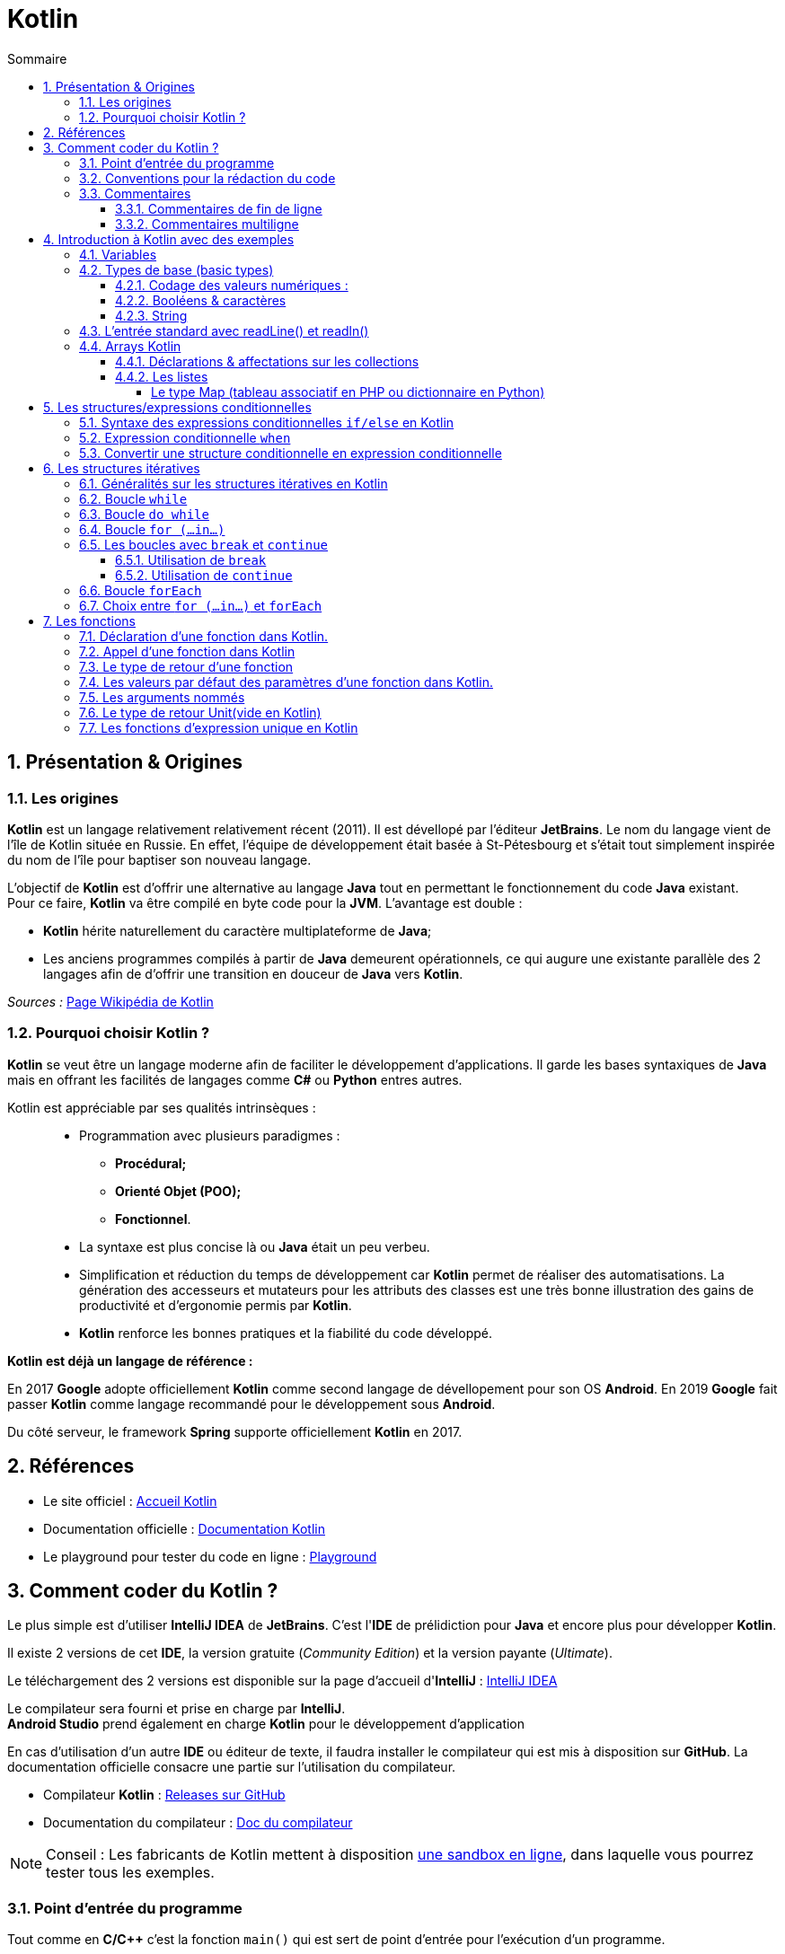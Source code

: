 = Kotlin 
// Activation de la numérotaion des sections :
:sectnums:
//
// Attributs du sommaire :
:toc: left
:toclevels: 5
:toc-title: Sommaire
//
// Localisation des images :
:imagesdir: ./assets/images
//
// Option d'affichage des codes sources :
:source-highlighter: rouge
:pygments-style: manni
:pygments-linenums-mode: inline





== Présentation & Origines

=== Les origines

*Kotlin* est un langage relativement relativement récent (2011). Il est dévellopé par l'éditeur *JetBrains*. Le nom du langage vient de l'île de Kotlin située en Russie. En effet, l'équipe de développement était basée à St-Pétesbourg et s'était tout simplement inspirée du nom de l'île pour baptiser son nouveau langage.




L'objectif de *Kotlin* est d'offrir une alternative au langage *Java* tout en permettant le fonctionnement du code *Java* existant. +
Pour ce faire, *Kotlin* va être compilé en byte code pour la *JVM*. L'avantage est double :

* *Kotlin* hérite naturellement du caractère multiplateforme de *Java*;
* Les anciens programmes compilés à partir de *Java* demeurent opérationnels, ce qui augure une existante parallèle des 2 langages afin de d'offrir une transition en douceur de *Java* vers *Kotlin*.

_Sources :_ https://fr.wikipedia.org/wiki/Kotlin_(langage)[Page Wikipédia de Kotlin]


=== Pourquoi choisir Kotlin ?

*Kotlin* se veut être un langage moderne afin de faciliter le développement d'applications. Il garde les bases syntaxiques de *Java* mais en offrant les facilités de langages comme *C#* ou *Python* entres autres.


Kotlin est appréciable par ses qualités intrinsèques : ::
* Programmation avec plusieurs paradigmes :
** *Procédural;*
** *Orienté Objet (POO);*
** *Fonctionnel*.
* La syntaxe est plus concise là ou *Java* était un peu verbeu.
* Simplification et réduction du temps de développement car *Kotlin* permet de réaliser des automatisations. La génération des accesseurs et mutateurs pour les attributs des classes est une très bonne illustration des gains de productivité et d'ergonomie permis par *Kotlin*.
* *Kotlin* renforce les bonnes pratiques et la fiabilité du code développé.

*Kotlin est déjà un langage de référence :*

En 2017 *Google* adopte officiellement *Kotlin* comme second langage de dévellopement pour son OS *Android*. En 2019 *Google* fait passer *Kotlin* comme langage recommandé pour le développement sous *Android*.

Du côté serveur, le framework *Spring* supporte officiellement *Kotlin* en 2017.


== Références

* Le site officiel : https://kotlinlang.org[Accueil Kotlin]
* Documentation officielle :  https://kotlinlang.org/docs/home.html[Documentation Kotlin]
* Le playground pour tester du code en ligne : https://play.kotlinlang.org/[Playground]


== Comment coder du Kotlin ?

Le plus simple est d'utiliser *IntelliJ IDEA* de *JetBrains*. C'est l'*IDE* de prélidiction pour *Java* et encore plus pour développer *Kotlin*.

Il existe 2 versions de cet *IDE*, la version gratuite (_Community Edition_) et la version payante (_Ultimate_).

Le téléchargement des 2 versions est disponible sur la page d'accueil d'*IntelliJ* : https://www.jetbrains.com/fr-fr/idea/[IntelliJ IDEA]

Le compilateur sera fourni et prise en charge par *IntelliJ*. +
*Android Studio* prend également en charge *Kotlin* pour le développement d'application

En cas d'utilisation d'un autre *IDE* ou éditeur de texte, il faudra installer le compilateur qui est mis à disposition sur *GitHub*. La documentation officielle consacre une partie sur l'utilisation du compilateur.

* Compilateur *Kotlin* : https://github.com/JetBrains/kotlin/releases[Releases sur GitHub]
* Documentation du compilateur : https://kotlinlang.org/docs/command-line.html[Doc du compilateur]

[NOTE]
Conseil : Les fabricants de Kotlin mettent à disposition  https://play.kotlinlang.org/[une sandbox en ligne], dans laquelle vous pourrez tester tous les exemples.


=== Point d'entrée du programme

Tout comme en *C/C++* c'est la fonction `main()` qui est sert de point d'entrée pour l'exécution d'un programme.

La définition d'une fonction se fait avec le mot clé [yellow]*fun*



.Hello World en Kotlin
[source,kotlin]
----
fun main(){
    println("Hello World !")
}
----

=== Conventions pour la rédaction du code

Comme d'autres de langages, Kotlin préconise de bonnes pratiques sur la formatage du code (nombre d'espace ,nommage des identifiants, etc).


* Convention de nommage des variables, utiliser la convention *camelCase*, une notation consistant à écrire un ensemble de mots en les liant sans espace ni ponctuation, et en mettant en capitale la première lettre de chaque mot. La première lettre du premier mot étant en minuscule exemple : *maVariable*  

* Placer des espaces entre les opérandes et opérateurs : 
** `5 + 3 * 2 / 4`
** `a + 3 * b`

* Placer un espace entre la paire ouvrant et le mot clé d'une structure de contrôle (`if`, `while`, `for`, et `when`,) :
** `if (a == 2)`
** `while (x > 2)`
** `for (i in 1..5)`

* Pas d'espace entre la parenthèse ouvrant et l'identifiant d'une fonction, méthode, etc :
** `fun exemple()`
** `classe UneClasse(val x Int)`

* NE PAS placer un espace avant `:`, mais TOUJOURS placer un espace après
** déclaration d'une variable et de son type.

----
val myNumber: Long = 40_000
----

=== Commentaires

==== Commentaires de fin de ligne

Ce type de commentaire est placé en fin d'une ligne d'instruction ou seul mais sur une seule ligne.
Ils sont introduits par un double slash : `//` 

[source, Kotlin]
.Exemples de commentaires simples :
----
    // Affichage des informations :
    println("Texte affiché dans le terminal.")  
    // println ajoute le saut de ligne
----


==== Commentaires multiligne

On retrouve la même syntaxe que pour les langages comme C/C++/Java. On utilise la combinaison `/*` en ouverture de commentaire et `*/` en fermeture de commentaire.


[source, Kotlin]
.Exemple :
----
    /* Utilisation d'un commentaire multiligne :
    1ère ligne...
    2e ligne
    ...
    et ligne de fin. */
----


== Introduction à Kotlin avec des exemples


=== Variables
Kotlin connaît deux types de variables : *les variables immuables*, qui sont en lecture seule, sont introduites par *val*. *Les autres variables*, dont la valeur est modifiable au fil du programme, sont introduites par *var*.

====
[,kotlin]
----
val nom = "John"
var age = 22
----
====
Contrairement au nom, qui est fixe, l’âge peut être adapté, par exemple dans une fonction.

[NOTE]
Dans cet exemple, Kotlin a déterminé seul le type de valeur des variables. Il est également possible d’indiquer individuellement ces types de base.
*val nom: String = "John"*


=== Types de base (basic types)

Kotlin travaille avec certains types de variables et de classes. Chaque type est un objet, ce qui distingue quelque peu Kotlin de Java. 

==== Codage des valeurs numériques :

NOTE: Tous les types numériques héritent de classe [fuchsia]*Number*.

.Codage des nombres entiers :
[width="100%",options="header"]
|===
| *MOT CLE DU TYPE* | *TAILLE MEMOIRE* (bits) | *VALEUR MINI* | *VALEUR MAXI*
| [fuchsia]*Byte* | 8 | -128 |  127
| [fuchsia]*Short* | 16 | -32 768  | 32 767 
| [fuchsia]*Int* | 32 | -2^31^ |  2^31^  - 1
| [fuchsia]*Long* | 64 |  -2^63^ | 2^63^  - 1 
|===


*Rappel :* :: En *Java/Kotlin* l'occupation maximale en mémoire (taille) ne dépend pas de la cible (OS & machine).

.Codage des nombres à virgule flottante :
[width="100%",options="header"]
|===
| *MOT CLE DU TYPE* | *TAILLE MEMOIRE* (bits) | *BITS MANTISSE* | *BITS EXPOSANT*
| [fuchsia]*Float* | 32 | 24 | 8
| [fuchsia]*Double* | 64 | 53 | 11  
|===

CAUTION: La comparaison de valeurs numériques en Kotlin ne peut se faire que [black]*si les deux valeurs sont strictement du même type !* Deux valeurs indentiques mais de types différents ne seront pas considérés comme égaux ! Voir exemple ci-dessous.

[source, Kotlin]
.Exemple : Comparaison du type de 2 variables :
----
    val quinze_Int: Int = 15
    val quinze_Long: Long = 15
    
    // Vérification des types :
    println("quinze_Int is Int : ${quinze_Int is Int}")
    println("quinze_Long is Long : ${quinze_Long is Long}")
----

Tout se passe bien et on obtient le bon résultat dans la console.

.Console :
----
quinze_Int is Int : true
quinze_Long is Long : true

Process finished with exit code 0
----

Ajoutons maintenant une instruction de comparaison d'égalité stricte.

[source, Kotlin]
.Ajout de la comparaison des valeurs des 2 variables :

----
    println("quinze_Int == quinze_Long : ${quinze_Int == quinze_Long}")
----

Et là nous obtenons une erreur.
.Console :
----
Kotlin: Operator '==' cannot be applied to 'Int' and 'Long'
----

On ne peut réaliser de comparaison d'égalité entre un objet de la classe Int et un objet de la classe Long.

Par contre on peut appliquer des comparaisons [red]*<*, [red]*<+++=+++*, [red]*>* et [red]*>=*.

NOTE: [black]*Quels types privilègier pour les valeurs numériques ? :* Pour les valeurs entières il est conseillé d'utiliser le type [black]*Int* et pour les décimaux le type [black]*Double*. 

Dans Kotlin, vous pouvez utiliser des nombres sans aucune balise : le compilateur comprend que ce sont des valeurs numériques. Les virgules sont réalisées à l’aide de points. Afin de permettre une meilleure lisibilité, les séparateurs de milliers peuvent être représentés à l’aide de tirets. 

====
[,kotlin]
----
val myNumber: Long = 40_000
----
====
Il est possible de convertir un nombre d’un type en nombre d’un autre type.

====
[,kotlin]
----
val myInt = 600
val myLong= myInt.toLong()
----
====
La commande *toLong* convertit la valeur « Int » en valeur « Long ». La commande fonctionne de façon analogue pour les autres types de nombres.

==== Booléens & caractères

On trouve 2 autres types que sont les *Booléens* et les  *Caractères* :

.Codage des booléens et caractères
[width="100%",options="header"]
|===
|*MOT CLE DU TYPE* | *DESCRIPTION*
| [fuchsia]*Boolean* | Ne prend que 2 valeurs dites booléennes : *true* ou *false*
| [fuchsia]*Char* | Stock un caractère unique. 
|===

WARNING: En raison du typage fort de *Kotlin* on ne peut pas réaliser de tests logiques comme `true == 1` ou `false == 0` Le compilateur considéra cela comme une erreur.

Pour les caractères, Kotlin met également à disposition le type de données spécifique Character : *Char*. Pour initialiser la variable plutôt que de d'utiliser des guillemets doubles, on utilise des guillemets simples.

[source,kotlin]
----
val lettre: Char = 'a'
----



==== String
Un string est un ensemble de mots ou des phrases complètes, autrement dit, une chaîne de caractères. Pour utiliser un string dans Kotlin, placez le texte entre des guillemets doubles. Si vous souhaitez intégrer plusieurs lignes de texte, il est nécessaire d’ajouter trois guillemets doubles au début et à la fin (raw string).

====
[,kotlin]
----
val myString = "Ce string comporte une seule ligne."
val myLongString = """Ce string s'étend
sur plusieurs lignes."""
----
====

Comme dans de nombreux langages de programmation, Kotlin permet l’utilisation de caractères d’échappement : une barre oblique inversée permet de désigner un caractère ne faisant pas partie du string et devant être traité comme un caractère de contrôle. À l’inverse, une barre oblique inversée permet également d’insérer dans le string des caractères ayant normalement une autre signification dans Kotlin. Les caractères d’échappement suivants sont possibles :

1. \t : tabulation
2. \b : retour arrière
3. \n : nouvelle ligne
4. \r : retour chariot
5. \' : guillemets simples
6. \" : guillemets doubles
7. \\ : barre oblique inversée
8. \$ : symbole dollar

Dans les strings, le symbole dollar sert à indiquer une balise. Il est possible de la définir comme variable lors d’une étape préalable. La balise est alors remplacée par une véritable valeur dans l’édition.



====
[,kotlin]
----
val author = "Sandra"
val myString = "Ce texte a été écrit par $author"
----
====

=== L’entrée standard avec readLine() et readln()

Kotlin dispose de la fonction readLine() pour permettre la lecture de valeur dans la console. La
fonction readLine() retourne systématique la saisie sous la forme d’un String ( idem en Python avec la fonction input() 
La fonction readLine() peut retourner le type null si la touche entrée est frappée sans aucune
entrée préalable.
Il existe depuis la version 1.6 de Kotlin une variante court de readLine() qui est readln().

.en Python
[source,kotlin]
----
nb = int (input("entrer un nombre"))
----

.en Kotlin
[source,kotlin]
----
println("entrer un nombre ")
val nb1 = readln().toInt()

println("entrer un nombre 2")
val nb2 = readln().toInt()
println("l'addition de $nb1 + $nb2 = ${nb1 + nb2} ")
----

CAUTION: Les fonctions *readline()* et *readln()* ne fonctionnent pas sur la sandbox en ligne.

=== Arrays Kotlin
Dans Kotlin, un array est une collection de données. Vous pouvez construire un array avec arrayOf() ou Array(). La première de ces fonctions est simple :

[source,kotlin]
----
val tabEleves = arrayOf("adriEn","ahmeD","bertrand","éric","oliv","tom")

tabEleves[1] = "hamed"// on remplace ahmed par hamed

tabEleves.sort() // classement alphabétique
    
for(eleve in tabEleves){ // parcours du tableau
	println(eleve)
}
----


Si on souhaite limiter l’array à un type, il suffit de l’indiquer dans la fonction.
[source,kotlin]
----
val myArray2 = arrayOf<Int>(10, 20, 30)
----

==== Déclarations & affectations sur les collections

Les collections sont utilisées pour stocker et manipuler des groupes d'objets ou de données. Plusieurs types de collections sont disponibles avec Kotlin, notamment:

*  Listes - Collections ordonnées d'éléments permettant des doublons.
*  Set :  Collections non ordonnées d'éléments uniques.
* Map  – Collections de paires clé-valeur, où chaque clé est unique.

A la différence des *Array*, les collections pourront être initialisées comme étant immuable ou mutables. C'est la fonction d'initialisation qui va affecter ce caractère à la liste instanciée. Ici le caractère de mutabilité concerne bien les valeurs stockées dans la liste. La mutabilité de la référence quant à elle repose toujours sur les mots clés [red]*var* et [red]*val*. +
Nous opterons pour des références immuables dans nos prochains exemples.

==== Les listes

Voici un exemple de création et d'utilisation d'une liste :
[source,kotlin]
----
val fruits = listOf("cerise", "banane", "orange", "pomme", "papaye")
 
	// Accéder à un élement de la liste
	println("First fruit: ${fruits[0]}") // affiche l'élément se trouvant à l'indice 0
	println("Last fruit: ${fruits.last()}") // affiche le dernier élément de la liste
 	println("first fruit: ${fruits.first()}") // affiche le premier élément 
    println(fruits.get(2)) // affiche l'élément se trouvant à l'indice 2
    
    
    //Parcourir la liste
    for ( fruit in fruits)
    	println(fruit)
        
    //filtrer la liste
    val filtered = fruits.filter { it.startsWith("p") }
	println("Filtered list: $filtered")
----

Dans cet example, nous créons une liste de fruits en utilisant la fonction listOf, qui prend un nombre variable d'éléments et retourne une liste immuable. Nous montrons ensuite comment accéder aux éléments de la liste en utilisant l'indexation ou des fonctions spécifiques aux collections, ensuite nous montrons comment parcourir la boucle et enfin comment utiliser la fonction de filtrage pour créer une nouvelle liste ne contenant que les éléments qui commencent par la lettre « p ».

Les autres types de collection de Kotlin peuvent être utilisés de manière similaire, avec des fonctions et des méthodes spécifiques adaptées aux caractéristiques uniques de chaque type. En utilisant ces types de collection, vous pouvez facilement gérer des groupes de données dans vos programmes.

Lorsque vous avez des opérations d'ajout, de suppression, d'insertion etc sur une collection vous devez préciser le caractère mutable de la collection dans le cas contraire toutes ces opérations provoqueront des erreurs de compilation.

[source,kotlin]
----
val fruits = mutableListOf("cerise", "banane", "orange", "pomme", "papaye")
 
	fruits.add("poire") // ajoute poire à la fin de la liste
    fruits.removeAt(1) // supprime l'élément à l'index 1 : banane
    fruits.add(3,"clémentine") // ajoute clémentine à l'index 3
----

L'affichage du contenu d'une collection peut se faire en passant directement l'identifiant de la liste en argument de la fonction `print()` ou `println()`

[source,kotlin]
----
println(fruits)
----


===== Le type Map (tableau associatif en PHP ou dictionnaire en Python)

Le type Map est un tableau associatif, c'est-à-dire que dans un tableau sont stockées des valeurs. Chaque valeur est associée à une clé pour permettre son accès au lieu d'utiliser un numéro d'indice.

[source, Kotlin]
----
    // Création d'un map :
    var tabAssoImmuable = mapOf(0 to "Zero", 1 to "Une", 2 to "Deux", 3 to "Trois")
    var tabAssoMutable = mutableMapOf(0 to "Zero", 1 to "Une", 2 to "Deux", 3 to "Trois")

    // Exploitation :
    println("Exemple avec tabAssoImmuable : $tabAssoImmuable")
    println("tabAssoImmuable.keys : ${tabAssoImmuable.keys}")
    println("tabAssoImmuable.values : ${tabAssoImmuable.values}")

    // Accès par clé :
    println("Valeur à la clée 2 : tabAssoImmuable[2] = ${tabAssoImmuable[2]}")

    // Vérification présence clé :
    println("La clée 1 est-elle dans tabAssoImmuable : ${1 in tabAssoImmuable}")
    println("La clée 7 est-elle dans tabAssoImmuable : ${7 in tabAssoImmuable}")

    // Vérification présence valeur :
    println("La valeur \"Deux\" est-elle dans tabAssoImmuable : ${"Deux" in tabAssoImmuable.values}")
----

.Console :
----
Exemple avec tabAssoImmuable : {0=Zero, 1=Une, 2=Deux, 3=Trois}
tabAssoImmuable.keys : [0, 1, 2, 3]
tabAssoImmuable.values : [Zero, Une, Deux, Trois]
Valeur à la clée 2 : tabAssoImmuable[2] = Deux
La clée 1 est-elle dans tabAssoImmuable : true
La clée 7 est-elle dans tabAssoImmuable : false
La valeur "Deux" est-elle dans tabAssoImmuable : true

Process finished with exit code 0
----

== Les structures/expressions conditionnelles

L'indentation est primordiale avec Python car elle sert à déterminer les blocs qui constituent votre code là où d'autres langages comme Kotlin privilégient les accolades **{ }** pour spécifier ces blocs. Lorsque l'indentation n'est pas nécessaire, elle est quand même utilisée pour une meilleure lisibilité du programme, car l'oubli d'une accolade provoquera une erreur. +

Le [red]#elif# en Python est remplacé par [red]#else if# -> sinon si. En Kotlin, vous devez mettre la ou les *conditions entre parenthèses*. 

Les opérateurs de comparaison en Kotlin et PHP sont identiques :

* [red]*==* (égal à) : renvoie True si les deux valeurs sont égales, False sinon.
* [red]*!=* (différent de) : renvoie True si les deux valeurs sont différentes, False sinon.
* [red]*>* (strictement supérieur à) : renvoie True si la première valeur est strictement supérieure à la seconde, False sinon.
* [red]*<* (strictement inférieur à) : renvoie True si la première valeur est strictement inférieure à la seconde, False sinon.
* [red]*>=* (supérieur ou égal à) : renvoie True si la première valeur est supérieure ou égale à la seconde, False sinon.
* [red]*< =* (inférieur ou égal à) : renvoie True si la première valeur est inférieure ou égale à la seconde, False sinon.

* [red]*||* : OU logique Vérifie qu'une des conditions est réalisée	
* [red]*&&* : ET logique Vérifie que toutes les conditions sont réalisées

[NOTE]
====
Kotlin n'accepte pas les notations **or** et **and**  vous devez utiliser pour le *or* : [red]#||# et pour le *and* : [red]#&&#
====
=== Syntaxe des expressions conditionnelles `if/else` en Kotlin

Les mots clés utilisés sont identiques que dans les langages de type C/C++/Java : [red]*if* /[red]*else if* et [red]*else*




[source,kotlin]
----
val heure = 22
if (heure < 10) {
  println("Good morning.")
} else if (heure < 20) {
  println("Good day.")
} else {
  println("Good evening.")
}
----

Avec Kotlin, vous pouvez utiliser une structure conditionnelle comme une expression conditionnelle et affectée une valeur à une variable 

[source, kotlin]
----
val heure = 20
val politesse = if (heure < 18) {
    "Good day."
  } else {
     "Good evening."
  }
println(politesse)
----
Quand vous utilisez ue structure conditionnelle comme une expression conditionnelle, il doit obligatoirement y avoir un [red]*else*. Vous pouvez même afficher directement l'expression.
[source, kotlin]
----
val heure = 20
println(if (heure < 18) "Good day." else "Good evening.")
----


=== Expression conditionnelle `when`

L'expression conditionnelle remplace la structure conditionnelle switch case que l'on retrouve dans de nombreux langage.
On obtient le même résultat avec une syntaxe plus concise. 

[source, kotlin]
.Exemple :
----
val day = 4

val result = when (day) {
  1 -> "Monday"
  2 -> "Tuesday"
  3 -> "Wednesday"
  4 -> "Thursday"
  5 -> "Friday"
  6 -> "Saturday"
  7 -> "Sunday"
  else -> "Invalid day."
}
println(result)

// Outputs "Thursday" (day 4)
----

Il est également possible d'associer plusieurs valeurs en les séparant avec une virgule, ou une plage de valeurs avec la notation *1..10* qui signifie pour des valeurs de allant de de 1 à 10 

[source, kotlin]
.Exemple :
----

val resultat = when (classeEleve){
        "maternelle", "ce2", "ce1","cm2","cm1" -> "primaire"
        "6e","5e","4e","3e"-> "collège"
        "seconde", "première", "terminale" -> "lycée"
        else -> "classe inconnue"
    }
println(resultat)
----

=== Convertir une structure conditionnelle en expression conditionnelle

Kotlin préconise l'utilisation d'expression conditionnelle car elle est souvent plus lisible et elle évite les répétitions d'instructions inutiles. Exemple :

[source, kotlin]
.Structure conditionnelle :
----
val CouleurFeu = "Vert"

    if (CouleurFeu == "Rouge") {
        println("Stop")
    } else if (CouleurFeu == "Orange") {
        println("Slow")
    } else if (CouleurFeu == "Vert") {
        println("Go")
    } else {
        println("Couleur non valide")
    }
----


[source, kotlin]
.Expression conditionnelle :
----
val CouleurFeu = "Rouge"

val resultat = when (
    if (CouleurFeu == "Rouge") "Stop"
    else if (CouleurFeu == "Orange") "Slow"
    else if (CouleurFeu == "Vert")  "Go"
    else "Couleur non valide"

println(resultat)
----


[source, kotlin]
.When :
----
val couleurFeu = "Rouge"

val resultat = when (couleurFeu) {
    "Rouge" -> "Stop"
    "Orange" -> "Slow"
    "Vert" ->  "Go"
    else -> "Couleur non valide"
}
println(resultat)
----




== Les structures itératives 

=== Généralités sur les structures itératives en Kotlin

Kotlin propose plusieurs possibilités pour réaliser des structures itératives. On retrouve les instructions suivantes :

    * La boucle `while` et `do while` (boucle non bornée) : Kotlin ne propose pas d'innovation, c'est une classique boucle dont la fin dépend d'une proposition logique.
    * La boucle `for (...in...)` : C'est une boucle de type `for each` qui permet d'itérer sur des collections et des plages dont la syntaxe est très proche du *for de Python*
    * La boucle `forEach` : C'est une boucle spécifique pour les *collections*, on peut aussi l'utiliser avec des plages.


=== Boucle `while`

Rien de particulier pour ce type de structure itérative. La syntaxe est classique :

[source, kotlin]
.Syntaxe de la boucle `while` :
----
    while (condition) {
        // Instructions à itérer
    }
----

[source, kotlin]
.Exemple d'une boucle de comptage :
----
    var i: Int = 0
    while( i < 10) {
        println("Iteration while n°$i")
        i++
    }
----

=== Boucle `do while` 

On reste encore classique au niveau de la syntaxe :

[source, kotlin]
.Syntaxe de la boucle do while :
----
    do{
        // Instruction à itérer...
    }while (condition)   
----

[source, kotlin]
.Exemple d'une boucle de comptage avec `do while` :
----
    var i: Int = 0
    do{
        println("Iteration do while n°$i")
        i++
    } while (i < 10)
----


=== Boucle `for (...in...)`

C'est la boucle de prédilection pour réaliser des itérations bornées. On peut également l'appliquer au contenu de collections, mais dans ce cadre la boucle forEach offre de meilleures performances.

[source, kotlin]
.Syntaxe de la boucle `for (...in...)` :
----
    for (item in itérable) {
        // Instruction à itérer
    }
----

[source, kotlin]
.Exemples sur des collections (`List`, `Map` et `Set`)
----
    val liste = listOf(0, 1, 2, 3, 4, 5, 6, 7, 8, 9)
    val ensemble = setOf(0, 1, 2, 3, 4, 5, 6, 7, 8, 9)
    val tabAssociatif = mapOf(1 to "un", 2 to "deux", 3 to "trois", 4 to "quatre")
    
    for (elmt in liste) {
        println(elmt)
    }
    for (elmt in ensemble) {
        println(elmt)
    }

    for (elmt in tabAssociatif) {
        println(elmt)
    
----

Nous pouvons appliquer la boucle `for (...in...)` à une plage.

[source, kotling]
.Exemple de boucles `for (...in...)` sur une plage :
----
    for (i in 0..10) {print(i)}
----

IMPORTANT: avec cette syntaxe la dernière valeur est comprise, la valeur de *10 sera donc affichée* alors qu'en *Python la borne de fin n'est pas comprise*.


La boucle peut également s'appliquer sur une plage de lettres.

[source, kotlin]
.Exemple sur une plage de lettres :
----
    for (lettre in 'a'..'z') {
        print("$lettre - ")
    }
----

Nous pouvons parcourir en sens inverse une plage, mais cela implique à utiliser le mot clé `downTo` à la place des 2 points `..` 

IMPORTANT: Il faut impérativement utiliser `downTo` en effet vous aurez une erreur avec un intervalle comme : `10..1` au lieu de `10 downTo 1`. La première valeur n'est pas comprise donc le 10 ne sera pas affichée.


[source, kotlin]
.Utilisation de `downTo` :
----
    for (i in 10 downTo 1) {println(i)}
----


Comme en Python nous pouvons également préciser le `step` (pas) sans précision comme en Python il est de  *1* ou *-1*.

[source, kotlin]
.Utilisation de `step` :
----
    for (i in 10 downTo 1 step 2) {println(i)}
----


Il existe une variante avec `until` qui remplace `..` La différence est qu'on atteint pas la dernière valeur.

[source, kotlin]
.Utilisation de `until` :
----
    for (i in 0 until 10) {print("$i - ")}
----

.Résultat :
----
0 - 1 - 2 - 3 - 4 - 5 - 6 - 7 - 8 - 9 - 
----

IMPORTANT: Il faut être vigilant une plage ne peut être que croissante de 1 à 10 par exemple et la dernière valeur est comprise. Alors qu'avec  `until` la valeur de fin n'est pas comprise.

=== Les boucles avec `break` et `continue`

Il est parfois intéressant de pouvoir interrompre une boucle ou de sauter une itération. Ces contrôles sur les boucles se réalisent avec les instructions : `break` ou `continue`


==== Utilisation de `break`

L'instruction `break` permet d'interrompre l'exécution d'une boucle.
Les règles sont les suivantes :

* La boucle est interrompue aussitôt que le break est exécuté.
* Si le break est contenu dans une boucle imbriquée, l'interruption ne s'applique que sur la boucle la plus proche.

[source, kotlin]
.Exemple de l'instruction `break` :
----
    for (i in 1..2) {
        for (j in 0..5) {
            if (j == 3) break
            print(j)
        }
        println()
    }
----

.Résultat, la boucle secondaire n'atteint jamais sa fin :
----
012
012
----


==== Utilisation de `continue`

L'instruction `continue` permet de faire sauter des itérations sur une boucle.

[source, kotlin]
.Exemple de l'instruction `continue` :
----
    for (i in 1..2) {
        for (j in 0..5) {
            if (j == 3) continue
            print(j)
        }
        println()
    }
----

.Résultat, la boucle secondaire saute un tour pour j == 3 :
----
01245
01245
----




=== Boucle `forEach`
La boucle `forEach` est particulièrement intéressante avec les collections.

[source, kotlin]
.Syntaxe de `forEach`
----
    iterable.foreach {lambda}
----

[source, kotlin]
.Exemples sur des collections :
----
    val liste = listOf(0, 1, 2, 3, 4, 5, 6, 7, 8, 9)
    val ensemble = setOf(0, 1, 2, 3, 4, 5, 6, 7, 8, 9)
    val tabAssociatif = mapOf(1 to "un", 2 to "deux", 3 to "trois", 4 to "quatre")

    liste.forEach {println(it)}
    ensemble.forEach {println(it)}
    tabAssociatif.forEach {println(it)}
----

[source, kotlin]
.Exemple sur une plage :
----
    (0..10).forEach {println(it)}
----


=== Choix entre `for (...in...)` et `forEach`

La boucle forEach offre de meilleures performances pour réaliser des itération sur des collections. Par contre pour réaliser des boucles à partir d'une plage c'est la boucle for(...in...) qui est plus intéressante en terme de performance.


== Les fonctions

Une fonction est un sous-programme permettant d’exécuter un ensemble d’instruction en un seul appel. Une fonction est composée d’une entête et d’un corps. Dans l’entête de la fonction se définit un identificateur, les paramètres de la fonction et le type de retour de la fonction.

Le corps de la fonction est délimité par des *accolades* dans lesquelles vous pouvez définir l’ensemble des instructions à exécuter.

=== Déclaration d’une fonction dans Kotlin.

Une fonction est déclarée en Kotlin en utilisant le mot clé fun. Voir l’exemple suivant.

[source,kotlin]
----
fun hello() {
    println("Hello guest")
} 
----

=== Appel d’une fonction dans Kotlin

Dans Kotlin une fonction est appelée comme dans d’autre langage de programmation comme Python ou PHP,par son nom, une parenthèse ouvrante, des arguments éventuels et la parenthèse fermante. Voir l’exemple suivant de la fonction hello précédent.

[source,kotlin]
----
hello()
----

=== Le type de retour d’une fonction

Une fonction peut aussi retourner une valeur. Pour retourner une valeur utilisez le mot clé return. Voir l’exemple suivant
[source,kotlin]
----
fun somme(a: Int, b: Int): Int {
    return a + b
}
----

=== Les valeurs par défaut des paramètres d’une fonction dans Kotlin.

Les paramètres de fonction peuvent avoir des valeurs par défaut, qui sont utilisées lorsqu’aucune valeur n’est définie pour l’argument correspondant lors de l’appelle de la fonction. Voir l’exemple suivant.

[source,kotlin]
----
fun somme(a: Int = 3, b: Int = 4): Int {
    return a + b
}
fun main() {
    val s = somme()
    println("Le calcul de la somme est : $s")
}
----
Dans cet exemple la fonction somme est appelée sans passer d’arguments, ce sont les valeurs par défaut des paramètres de la fonction somme qui sont utilisées. 

=== Les arguments nommés

Lorsqu’une fonction à beaucoup de paramètre, cela peut devenir difficile lors de l’appel de d’une fonction d’associer une valeur à un argument, pour cela Kotlin vous permet de nommer un à plusieurs arguments.

Lorsque vous nommez les arguments dans un appel de fonction, vous pouvez modifier l’ordre dans lequel ils sont spécifiés. Voir l’exemple suivant
[source,kotlin]
----
fun somme(a: Int = 3, b: Int = 4) {
    println("La somme de $a et $b est ${a + b}")
}
fun main() {
    somme(b = 10, a = 5)
}
----

=== Le type de retour Unit(vide en Kotlin)

Les fonctions en Kotlin doivent spécifier leur type de retour. Si la fonction ne retourne aucune valeur, sont type de retour est Unit ( None en Python). Voir l’exemple suivant.

[source,kotlin]
----
fun somme(a: Int = 3, b: Int = 4, c: Int = 3, d: Int = 12): Unit {
    println("La somme de $a, $b, $c et $d  est ${a + b + c + d}")
}
----

=== Les fonctions d’expression unique en Kotlin

Lorsqu’une fonction contient une seule expression, les accolades peuvent être omises. Le corps de la fonction est spécifié après le signe =. Voir l’exemple suivant

[source,kotlin]
----
fun somme(a: Int, b: Int) = a + b
----






